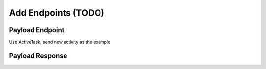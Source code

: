 .. _learn_plugin_development_add_endpoints:

====================
Add Endpoints (TODO)
====================

Payload Endpoint
----------------

Use ActiveTask, send new activity as the example

Payload Response
----------------

